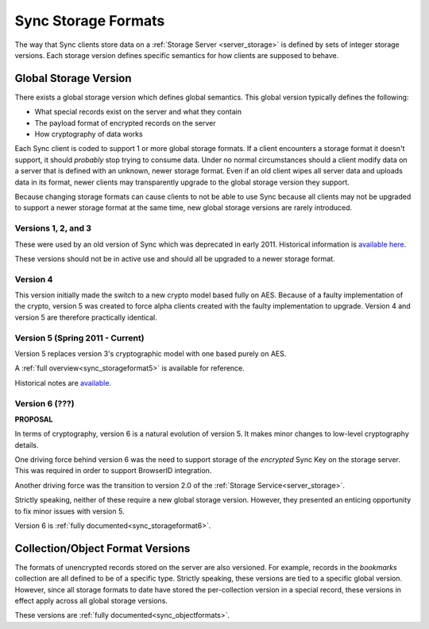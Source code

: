 .. _sync_storageformats:

====================
Sync Storage Formats
====================

The way that Sync clients store data on a :ref:`Storage Server <server_storage>`
is defined by sets of integer storage versions. Each storage version defines
specific semantics for how clients are supposed to behave.

Global Storage Version
======================

There exists a global storage version which defines global semantics. This
global version typically defines the following:

* What special records exist on the server and what they contain
* The payload format of encrypted records on the server
* How cryptography of data works

Each Sync client is coded to support 1 or more global storage formats. If a
client encounters a storage format it doesn't support, it should *probably* stop
trying to consume data. Under no normal circumstances should a client modify
data on a server that is defined with an unknown, newer storage format. Even if
an old client wipes all server data and uploads data in its format, newer
clients may transparently upgrade to the global storage version they support.

Because changing storage formats can cause clients to not be able to use Sync
because all clients may not be upgraded to support a newer storage format at
the same time, new global storage versions are rarely introduced.

Versions 1, 2, and 3
--------------------

These were used by an old version of Sync which was deprecated in early 2011.
Historical information is `available here <https://wiki.mozilla.org/index.php?title=Labs/Weave/Developer/Crypto&oldid=200527>`_.

These versions should not be in active use and should all be upgraded to a
newer storage format.

Version 4
---------

This version initially made the switch to a new crypto model based fully on
AES. Because of a faulty implementation of the crypto, version 5 was created to
force alpha clients created with the faulty implementation to upgrade. Version
4 and version 5 are therefore practically identical.

Version 5 (Spring 2011 - Current)
---------------------------------

Version 5 replaces version 3's cryptographic model with one based purely on
AES.

A :ref:`full overview<sync_storageformat5>` is available for reference.

Historical notes are `available <https://wiki.mozilla.org/index.php?title=Services/Sync/SimplifiedCrypto&oldid=276735>`_.

Version 6 (???)
---------------

**PROPOSAL**

In terms of cryptography, version 6 is a natural evolution of version 5. It
makes minor changes to low-level cryptography details.

One driving force behind version 6 was the need to support storage of the
*encrypted* Sync Key on the storage server. This was required in order to
support BrowserID integration.

Another driving force was the transition to version 2.0 of the
:ref:`Storage Service<server_storage>`.

Strictly speaking, neither of these require a new global storage version.
However, they presented an enticing opportunity to fix minor issues with
version 5.

Version 6 is :ref:`fully documented<sync_storageformat6>`.

Collection/Object Format Versions
=================================

The formats of unencrypted records stored on the server are also versioned.
For example, records in the *bookmarks* collection are all defined to be of
a specific type. Strictly speaking, these versions are tied to a specific
global version. However, since all storage formats to date have stored the
per-collection version in a special record, these versions in effect apply
across all global storage versions.

These versions are :ref:`fully documented<sync_objectformats>`.
